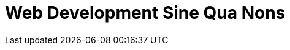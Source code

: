 [[part2]]
[part]
= Web Development Sine Qua Nons

[partintro]
--
[quote, Jeff Atwood]
______________________________________________________________
Real developers ship.
______________________________________________________________

If this were just a guide to TDD in a normal programming field, we might be
able to congratulate ourselves about now. After all, we've got some solid
basics of TDD and Django under our belts; we've got all we need to start
building a website.

But, real developers ship, and in order to ship, we're going to have to tackle
some of the trickier but unavoidable aspects of web development: static files,
form data validation, the dreaded JavaScript, but most hairy of all, deployment
to a production server.

At every stage, TDD can help us to get these things right too.

In this section, I'm still trying to keep the learning curve relatively
soft, but we will meet several major new concepts and technologies. I'll only
be able to dip lightly into each one--I hope to demonstrate enough of each
to get you started when you get to your own project, but you will also need
to do your own reading around when you start to apply these topics in "real
life".

For example, if you weren't familiar with Django before starting on the book,
you may find that taking a little time to run through the official Django 
tutorial at this point would complement what you've learned so far nicely,
and will leave you more confident with the Django stuff over the next few
chapters, so you can focus on the core concepts.

Oh, but there's lots of fun stuff coming up!  Just you wait!

--
